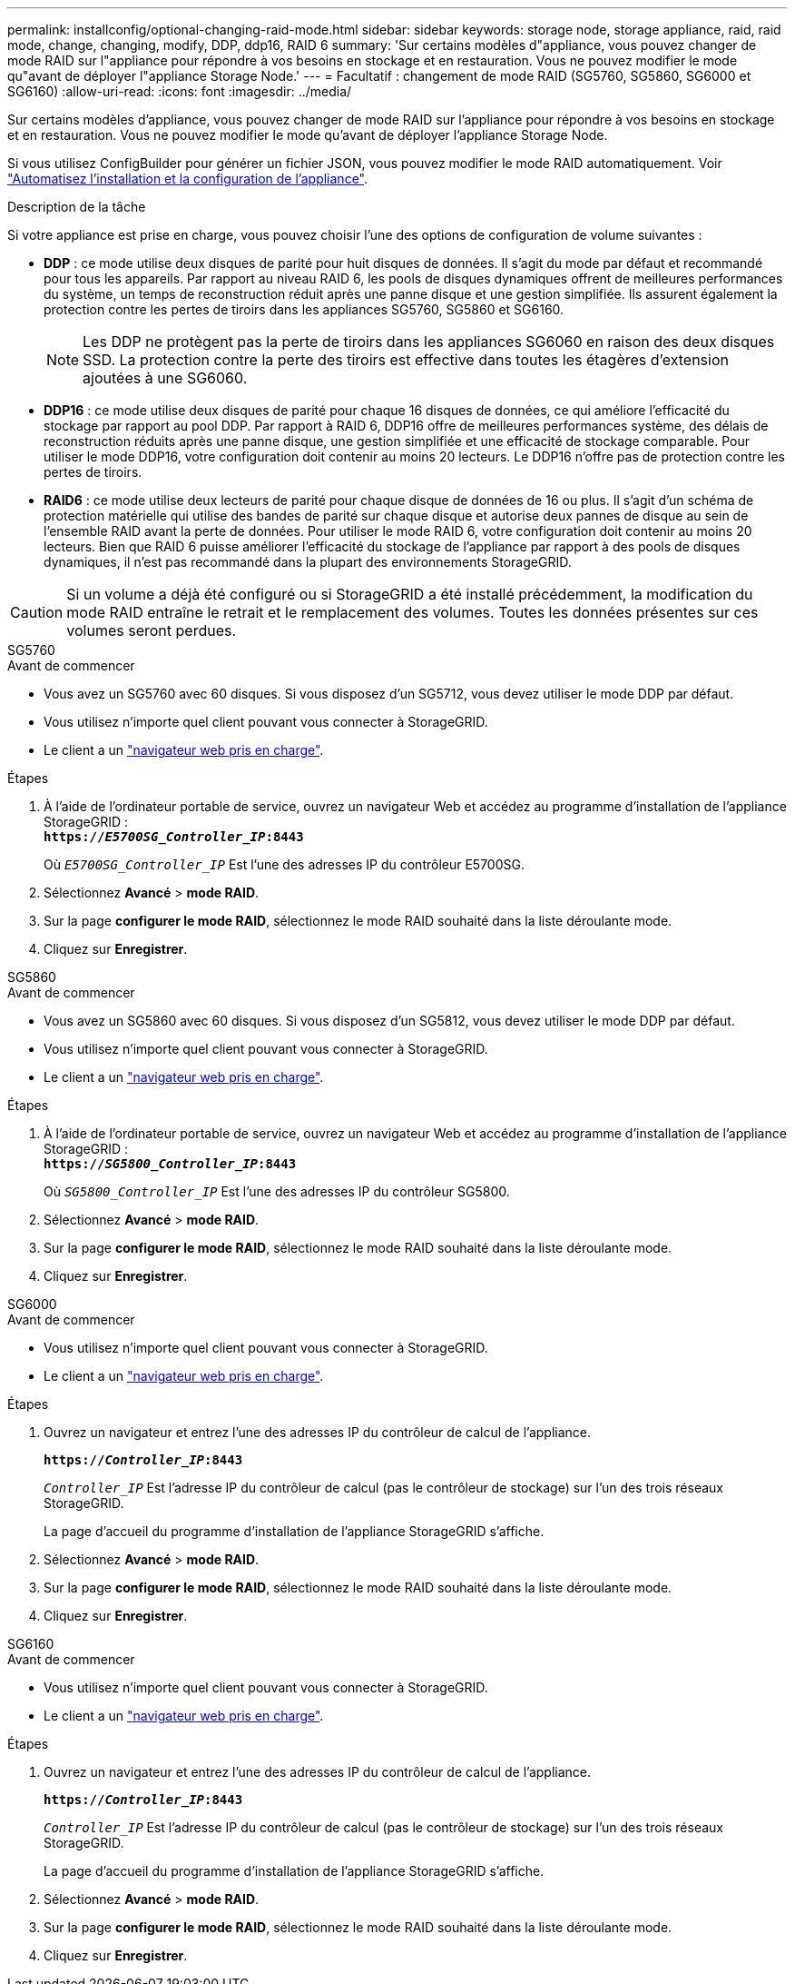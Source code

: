 ---
permalink: installconfig/optional-changing-raid-mode.html 
sidebar: sidebar 
keywords: storage node, storage appliance, raid, raid mode, change, changing, modify, DDP, ddp16, RAID 6 
summary: 'Sur certains modèles d"appliance, vous pouvez changer de mode RAID sur l"appliance pour répondre à vos besoins en stockage et en restauration. Vous ne pouvez modifier le mode qu"avant de déployer l"appliance Storage Node.' 
---
= Facultatif : changement de mode RAID (SG5760, SG5860, SG6000 et SG6160)
:allow-uri-read: 
:icons: font
:imagesdir: ../media/


[role="lead"]
Sur certains modèles d'appliance, vous pouvez changer de mode RAID sur l'appliance pour répondre à vos besoins en stockage et en restauration. Vous ne pouvez modifier le mode qu'avant de déployer l'appliance Storage Node.

Si vous utilisez ConfigBuilder pour générer un fichier JSON, vous pouvez modifier le mode RAID automatiquement. Voir link:automating-appliance-installation-and-configuration.html["Automatisez l'installation et la configuration de l'appliance"].

.Description de la tâche
Si votre appliance est prise en charge, vous pouvez choisir l'une des options de configuration de volume suivantes :

* *DDP* : ce mode utilise deux disques de parité pour huit disques de données. Il s'agit du mode par défaut et recommandé pour tous les appareils. Par rapport au niveau RAID 6, les pools de disques dynamiques offrent de meilleures performances du système, un temps de reconstruction réduit après une panne disque et une gestion simplifiée. Ils assurent également la protection contre les pertes de tiroirs dans les appliances SG5760, SG5860 et SG6160.
+

NOTE: Les DDP ne protègent pas la perte de tiroirs dans les appliances SG6060 en raison des deux disques SSD. La protection contre la perte des tiroirs est effective dans toutes les étagères d'extension ajoutées à une SG6060.

* *DDP16* : ce mode utilise deux disques de parité pour chaque 16 disques de données, ce qui améliore l'efficacité du stockage par rapport au pool DDP. Par rapport à RAID 6, DDP16 offre de meilleures performances système, des délais de reconstruction réduits après une panne disque, une gestion simplifiée et une efficacité de stockage comparable. Pour utiliser le mode DDP16, votre configuration doit contenir au moins 20 lecteurs. Le DDP16 n'offre pas de protection contre les pertes de tiroirs.
* *RAID6* : ce mode utilise deux lecteurs de parité pour chaque disque de données de 16 ou plus. Il s'agit d'un schéma de protection matérielle qui utilise des bandes de parité sur chaque disque et autorise deux pannes de disque au sein de l'ensemble RAID avant la perte de données. Pour utiliser le mode RAID 6, votre configuration doit contenir au moins 20 lecteurs. Bien que RAID 6 puisse améliorer l'efficacité du stockage de l'appliance par rapport à des pools de disques dynamiques, il n'est pas recommandé dans la plupart des environnements StorageGRID.



CAUTION: Si un volume a déjà été configuré ou si StorageGRID a été installé précédemment, la modification du mode RAID entraîne le retrait et le remplacement des volumes. Toutes les données présentes sur ces volumes seront perdues.

[role="tabbed-block"]
====
.SG5760
--
.Avant de commencer
* Vous avez un SG5760 avec 60 disques. Si vous disposez d'un SG5712, vous devez utiliser le mode DDP par défaut.
* Vous utilisez n'importe quel client pouvant vous connecter à StorageGRID.
* Le client a un https://docs.netapp.com/us-en/storagegrid-118/admin/web-browser-requirements.html["navigateur web pris en charge"^].


.Étapes
. À l'aide de l'ordinateur portable de service, ouvrez un navigateur Web et accédez au programme d'installation de l'appliance StorageGRID : +
`*https://_E5700SG_Controller_IP_:8443*`
+
Où `_E5700SG_Controller_IP_` Est l'une des adresses IP du contrôleur E5700SG.

. Sélectionnez *Avancé* > *mode RAID*.
. Sur la page *configurer le mode RAID*, sélectionnez le mode RAID souhaité dans la liste déroulante mode.
. Cliquez sur *Enregistrer*.


--
.SG5860
--
.Avant de commencer
* Vous avez un SG5860 avec 60 disques. Si vous disposez d'un SG5812, vous devez utiliser le mode DDP par défaut.
* Vous utilisez n'importe quel client pouvant vous connecter à StorageGRID.
* Le client a un https://docs.netapp.com/us-en/storagegrid-118/admin/web-browser-requirements.html["navigateur web pris en charge"^].


.Étapes
. À l'aide de l'ordinateur portable de service, ouvrez un navigateur Web et accédez au programme d'installation de l'appliance StorageGRID : +
`*https://_SG5800_Controller_IP_:8443*`
+
Où `_SG5800_Controller_IP_` Est l'une des adresses IP du contrôleur SG5800.

. Sélectionnez *Avancé* > *mode RAID*.
. Sur la page *configurer le mode RAID*, sélectionnez le mode RAID souhaité dans la liste déroulante mode.
. Cliquez sur *Enregistrer*.


--
.SG6000
--
.Avant de commencer
* Vous utilisez n'importe quel client pouvant vous connecter à StorageGRID.
* Le client a un  https://docs.netapp.com/us-en/storagegrid-118/admin/web-browser-requirements.html["navigateur web pris en charge"^].


.Étapes
. Ouvrez un navigateur et entrez l'une des adresses IP du contrôleur de calcul de l'appliance.
+
`*https://_Controller_IP_:8443*`

+
`_Controller_IP_` Est l'adresse IP du contrôleur de calcul (pas le contrôleur de stockage) sur l'un des trois réseaux StorageGRID.

+
La page d'accueil du programme d'installation de l'appliance StorageGRID s'affiche.

. Sélectionnez *Avancé* > *mode RAID*.
. Sur la page *configurer le mode RAID*, sélectionnez le mode RAID souhaité dans la liste déroulante mode.
. Cliquez sur *Enregistrer*.


--
.SG6160
--
.Avant de commencer
* Vous utilisez n'importe quel client pouvant vous connecter à StorageGRID.
* Le client a un  https://docs.netapp.com/us-en/storagegrid-118/admin/web-browser-requirements.html["navigateur web pris en charge"^].


.Étapes
. Ouvrez un navigateur et entrez l'une des adresses IP du contrôleur de calcul de l'appliance.
+
`*https://_Controller_IP_:8443*`

+
`_Controller_IP_` Est l'adresse IP du contrôleur de calcul (pas le contrôleur de stockage) sur l'un des trois réseaux StorageGRID.

+
La page d'accueil du programme d'installation de l'appliance StorageGRID s'affiche.

. Sélectionnez *Avancé* > *mode RAID*.
. Sur la page *configurer le mode RAID*, sélectionnez le mode RAID souhaité dans la liste déroulante mode.
. Cliquez sur *Enregistrer*.


--
====